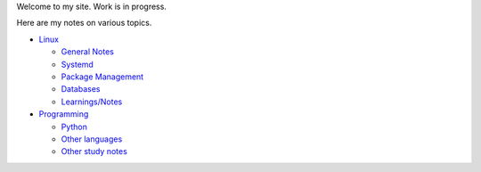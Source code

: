.. title: index
.. slug: index
.. date: 2017-02-28 13:50:53 UTC+05:30
.. tags: 
.. category: 
.. link: 
.. description: 
.. type: text

Welcome to my site. Work is in progress.

Here are my notes on various topics.

- `Linux`_
  
  * `General Notes`_
  * `Systemd`_
  * `Package Management`_
  * `Databases`_
  * `Learnings/Notes`_

- `Programming`_
  
  * `Python`_
  * `Other languages`_
  * `Other study notes`_


.. _Linux: linux
.. _Programming: programming
 
.. _General Notes: general-linux
.. _Systemd: systemd
.. _Package Management: package-management
.. _Databases: databases
.. _Learnings/Notes: learnings-notes

.. _Python: python
.. _Other languages: other-languages
.. _Other study notes: other-study-notes

